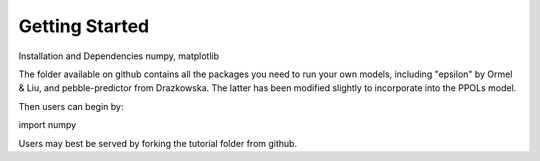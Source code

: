 Getting Started
===============

Installation and Dependencies
numpy, matplotlib

The folder available on github contains all the packages you need to run your own models, including "epsilon" by Ormel & Liu, and pebble-predictor from Drazkowska. The latter has been modified slightly to incorporate into the PPOLs model. 

Then users can begin by:

import numpy

Users may best be served by forking the tutorial folder from github.